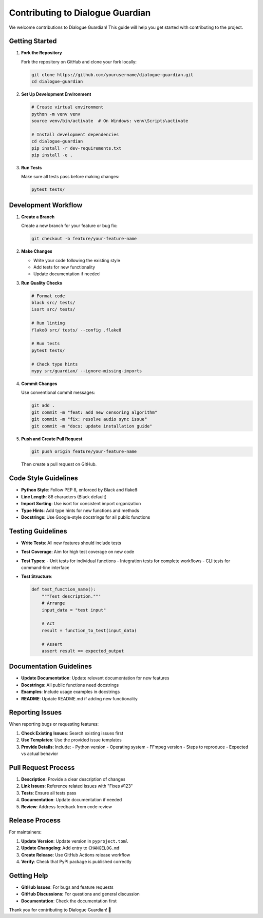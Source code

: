 Contributing to Dialogue Guardian
==================================

We welcome contributions to Dialogue Guardian! This guide will help you get started with contributing to the project.

Getting Started
---------------

1. **Fork the Repository**
   
   Fork the repository on GitHub and clone your fork locally:
   
   .. code-block:: bash
   
      git clone https://github.com/yourusername/dialogue-guardian.git
      cd dialogue-guardian

2. **Set Up Development Environment**
   
   .. code-block:: bash
   
      # Create virtual environment
      python -m venv venv
      source venv/bin/activate  # On Windows: venv\Scripts\activate
      
      # Install development dependencies
      cd dialogue-guardian
      pip install -r dev-requirements.txt
      pip install -e .

3. **Run Tests**
   
   Make sure all tests pass before making changes:
   
   .. code-block:: bash
   
      pytest tests/
      
Development Workflow
--------------------

1. **Create a Branch**
   
   Create a new branch for your feature or bug fix:
   
   .. code-block:: bash
   
      git checkout -b feature/your-feature-name

2. **Make Changes**
   
   - Write your code following the existing style
   - Add tests for new functionality
   - Update documentation if needed

3. **Run Quality Checks**
   
   .. code-block:: bash
   
      # Format code
      black src/ tests/
      isort src/ tests/
      
      # Run linting
      flake8 src/ tests/ --config .flake8
      
      # Run tests
      pytest tests/
      
      # Check type hints
      mypy src/guardian/ --ignore-missing-imports

4. **Commit Changes**
   
   Use conventional commit messages:
   
   .. code-block:: bash
   
      git add .
      git commit -m "feat: add new censoring algorithm"
      git commit -m "fix: resolve audio sync issue"
      git commit -m "docs: update installation guide"

5. **Push and Create Pull Request**
   
   .. code-block:: bash
   
      git push origin feature/your-feature-name
   
   Then create a pull request on GitHub.

Code Style Guidelines
---------------------

- **Python Style**: Follow PEP 8, enforced by Black and flake8
- **Line Length**: 88 characters (Black default)
- **Import Sorting**: Use isort for consistent import organization
- **Type Hints**: Add type hints for new functions and methods
- **Docstrings**: Use Google-style docstrings for all public functions

Testing Guidelines
------------------

- **Write Tests**: All new features should include tests
- **Test Coverage**: Aim for high test coverage on new code
- **Test Types**: 
  - Unit tests for individual functions
  - Integration tests for complete workflows
  - CLI tests for command-line interface

- **Test Structure**:
  
  .. code-block:: python
  
     def test_function_name():
         """Test description."""
         # Arrange
         input_data = "test input"
         
         # Act
         result = function_to_test(input_data)
         
         # Assert
         assert result == expected_output

Documentation Guidelines
------------------------

- **Update Documentation**: Update relevant documentation for new features
- **Docstrings**: All public functions need docstrings
- **Examples**: Include usage examples in docstrings
- **README**: Update README.md if adding new functionality

Reporting Issues
----------------

When reporting bugs or requesting features:

1. **Check Existing Issues**: Search existing issues first
2. **Use Templates**: Use the provided issue templates
3. **Provide Details**: Include:
   - Python version
   - Operating system
   - FFmpeg version
   - Steps to reproduce
   - Expected vs actual behavior

Pull Request Process
--------------------

1. **Description**: Provide a clear description of changes
2. **Link Issues**: Reference related issues with "Fixes #123"
3. **Tests**: Ensure all tests pass
4. **Documentation**: Update documentation if needed
5. **Review**: Address feedback from code review

Release Process
---------------

For maintainers:

1. **Update Version**: Update version in ``pyproject.toml``
2. **Update Changelog**: Add entry to ``CHANGELOG.md``
3. **Create Release**: Use GitHub Actions release workflow
4. **Verify**: Check that PyPI package is published correctly

Getting Help
------------

- **GitHub Issues**: For bugs and feature requests
- **GitHub Discussions**: For questions and general discussion
- **Documentation**: Check the documentation first

Thank you for contributing to Dialogue Guardian! 🎉